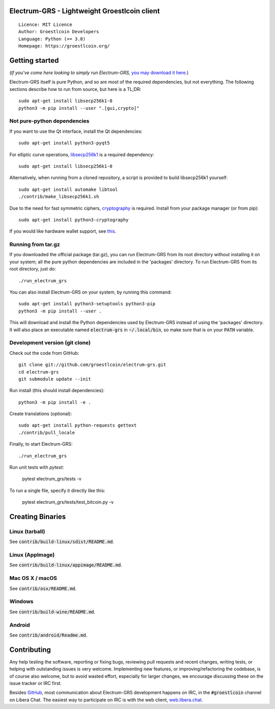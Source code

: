 Electrum-GRS - Lightweight Groestlcoin client
=====================================

::

  Licence: MIT Licence
  Author: Groestlcoin Developers
  Language: Python (>= 3.8)
  Homepage: https://groestlcoin.org/


.. image:: https://api.cirrus-ci.com/github/Groestlcoin/electrum-grs.svg?branch=master
    :target: https://cirrus-ci.com/github/Groestlcoin/electrum-grs
    :alt: Build Status




Getting started
===============

(*If you've come here looking to simply run Electrum-GRS,* `you may download it here`_.)

.. _you may download it here: https://www.groestlcoin.org/groestlcoin-electrum-wallet/

Electrum-GRS itself is pure Python, and so are most of the required dependencies,
but not everything. The following sections describe how to run from source, but here
is a TL;DR::

    sudo apt-get install libsecp256k1-0
    python3 -m pip install --user ".[gui,crypto]"


Not pure-python dependencies
----------------------------

If you want to use the Qt interface, install the Qt dependencies::

    sudo apt-get install python3-pyqt5

For elliptic curve operations, `libsecp256k1`_ is a required dependency::

    sudo apt-get install libsecp256k1-0

Alternatively, when running from a cloned repository, a script is provided to build
libsecp256k1 yourself::

    sudo apt-get install automake libtool
    ./contrib/make_libsecp256k1.sh

Due to the need for fast symmetric ciphers, `cryptography`_ is required.
Install from your package manager (or from pip)::

    sudo apt-get install python3-cryptography


If you would like hardware wallet support, see `this`_.

.. _libsecp256k1: https://github.com/bitcoin-core/secp256k1
.. _pycryptodomex: https://github.com/Legrandin/pycryptodome
.. _cryptography: https://github.com/pyca/cryptography
.. _this: https://github.com/spesmilo/electrum-docs/blob/master/hardware-linux.rst

Running from tar.gz
-------------------

If you downloaded the official package (tar.gz), you can run
Electrum-GRS from its root directory without installing it on your
system; all the pure python dependencies are included in the 'packages'
directory. To run Electrum-GRS from its root directory, just do::

    ./run_electrum_grs

You can also install Electrum-GRS on your system, by running this command::

    sudo apt-get install python3-setuptools python3-pip
    python3 -m pip install --user .

This will download and install the Python dependencies used by
Electrum-GRS instead of using the 'packages' directory.
It will also place an executable named :code:`electrum-grs` in :code:`~/.local/bin`,
so make sure that is on your :code:`PATH` variable.


Development version (git clone)
-------------------------------

Check out the code from GitHub::

    git clone git://github.com/groestlcoin/electrum-grs.git
    cd electrum-grs
    git submodule update --init

Run install (this should install dependencies)::

    python3 -m pip install -e .


Create translations (optional)::

    sudo apt-get install python-requests gettext
    ./contrib/pull_locale

Finally, to start Electrum-GRS::

    ./run_electrum_grs

Run unit tests with `pytest`:

    pytest electrum_grs/tests -v

To run a single file, specify it directly like this:

    pytest electrum_grs/tests/test_bitcoin.py -v

Creating Binaries
=================

Linux (tarball)
---------------

See :code:`contrib/build-linux/sdist/README.md`.


Linux (AppImage)
----------------

See :code:`contrib/build-linux/appimage/README.md`.


Mac OS X / macOS
----------------

See :code:`contrib/osx/README.md`.


Windows
-------

See :code:`contrib/build-wine/README.md`.


Android
-------

See :code:`contrib/android/Readme.md`.


Contributing
============

Any help testing the software, reporting or fixing bugs, reviewing pull requests
and recent changes, writing tests, or helping with outstanding issues is very welcome.
Implementing new features, or improving/refactoring the codebase, is of course
also welcome, but to avoid wasted effort, especially for larger changes,
we encourage discussing these on the issue tracker or IRC first.

Besides `GitHub`_, most communication about Electrum-GRS development happens on IRC, in the
:code:`#groestlcoin` channel on Libera Chat. The easiest way to participate on IRC is
with the web client, `web.libera.chat`_.


.. _web.libera.chat: https://web.libera.chat/#groestlcoin
.. _GitHub: https://github.com/Groestlcoin/electrum-grs
